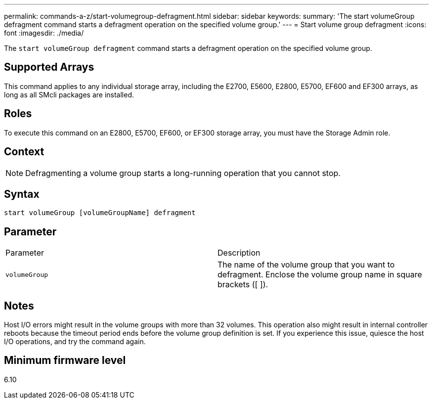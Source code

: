 ---
permalink: commands-a-z/start-volumegroup-defragment.html
sidebar: sidebar
keywords: 
summary: 'The start volumeGroup defragment command starts a defragment operation on the specified volume group.'
---
= Start volume group defragment
:icons: font
:imagesdir: ./media/

[.lead]
The `start volumeGroup defragment` command starts a defragment operation on the specified volume group.

== Supported Arrays

This command applies to any individual storage array, including the E2700, E5600, E2800, E5700, EF600 and EF300 arrays, as long as all SMcli packages are installed.

== Roles

To execute this command on an E2800, E5700, EF600, or EF300 storage array, you must have the Storage Admin role.

== Context

[NOTE]
====
Defragmenting a volume group starts a long-running operation that you cannot stop.
====

== Syntax

----
start volumeGroup [volumeGroupName] defragment
----

== Parameter

|===
| Parameter| Description
a|
`volumeGroup`
a|
The name of the volume group that you want to defragment. Enclose the volume group name in square brackets ([ ]).
|===

== Notes

Host I/O errors might result in the volume groups with more than 32 volumes. This operation also might result in internal controller reboots because the timeout period ends before the volume group definition is set. If you experience this issue, quiesce the host I/O operations, and try the command again.

== Minimum firmware level

6.10
